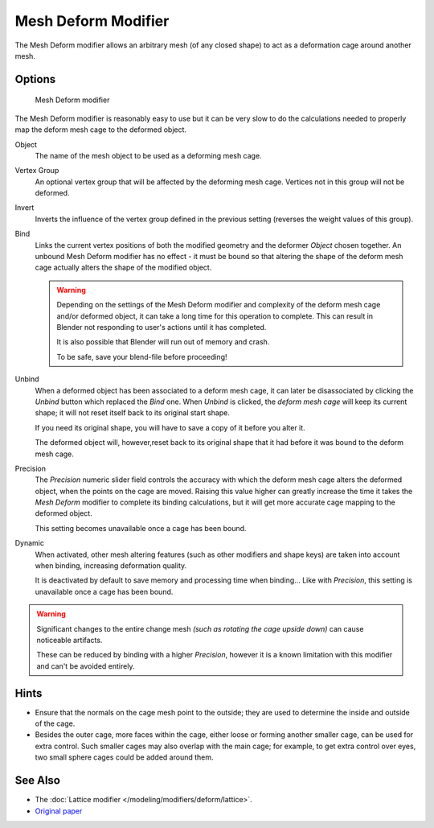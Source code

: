 
********************
Mesh Deform Modifier
********************

The Mesh Deform modifier allows an arbitrary mesh (of any closed shape)
to act as a deformation cage around another mesh.


Options
=======

.. figure:: /images/modifier-meshdeform.jpg

   Mesh Deform modifier


The Mesh Deform modifier is reasonably easy to use but it can be very slow to do
the calculations needed to properly map the deform mesh cage to the deformed object.

Object
   The name of the mesh object to be used as a deforming mesh cage.
Vertex Group
   An optional vertex group that will be affected by the deforming mesh cage.
   Vertices not in this group will not be deformed.
Invert
   Inverts the influence of the vertex group defined in the previous setting
   (reverses the weight values of this group).
Bind
   Links the current vertex positions of both the modified geometry and the deformer *Object* chosen together.
   An unbound Mesh Deform modifier has no effect -
   it must be bound so that altering the shape of the deform mesh cage
   actually alters the shape of the modified object.

   .. warning::

      Depending on the settings of the Mesh Deform modifier and complexity of the deform mesh cage and/or
      deformed object, it can take a long time for this operation to complete.
      This can result in Blender not responding to user's actions until it has completed.

      It is also possible that Blender will run out of memory and crash.

      To be safe, save your blend-file before proceeding!

Unbind
   When a deformed object has been associated to a deform mesh cage, it can later be disassociated by clicking the
   *Unbind* button which replaced the *Bind* one.
   When *Unbind* is clicked, the *deform mesh cage* will keep its current shape;
   it will not reset itself back to its original start shape.

   If you need its original shape, you will have to save a copy of it before you alter it.

   The deformed object will, however,reset back to its original shape that it had
   before it was bound to the deform mesh cage.

Precision
   The *Precision* numeric slider field controls the accuracy with which the deform mesh cage alters the
   deformed object, when the points on the cage are moved.
   Raising this value higher can greatly increase the time it takes the *Mesh Deform*
   modifier to complete its binding calculations,
   but it will get more accurate cage mapping to the deformed object.

   This setting becomes unavailable once a cage has been bound.


Dynamic
   When activated, other mesh altering features (such as other modifiers and shape keys)
   are taken into account when binding, increasing deformation quality.

   It is deactivated by default to save memory and processing time when binding...
   Like with *Precision*, this setting is unavailable once a cage has been bound.


.. warning::

   Significant changes to the entire change mesh *(such as rotating the cage upside down)*
   can cause noticeable artifacts.

   These can be reduced by binding with a higher *Precision*,
   however it is a known limitation with this modifier and can't be avoided entirely.


Hints
=====

- Ensure that the normals on the cage mesh point to the outside;
  they are used to determine the inside and outside of the cage.
- Besides the outer cage, more faces within the cage, either loose or forming another smaller cage,
  can be used for extra control. Such smaller cages may also overlap with the main cage;
  for example, to get extra control over eyes, two small sphere cages could be added around them.


See Also
========

- The :doc:`Lattice modifier </modeling/modifiers/deform/lattice>`.
- `Original paper <http://graphics.pixar.com/library/HarmonicCoordinatesB/>`__


